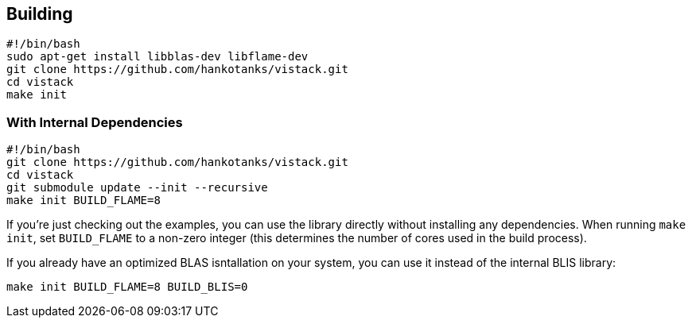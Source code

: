 == Building

[source,sh]
----
#!/bin/bash
sudo apt-get install libblas-dev libflame-dev
git clone https://github.com/hankotanks/vistack.git
cd vistack
make init
----

=== With Internal Dependencies

[source,sh]
----
#!/bin/bash
git clone https://github.com/hankotanks/vistack.git
cd vistack
git submodule update --init --recursive
make init BUILD_FLAME=8
----

If you're just checking out the examples,
you can use the library directly without installing any dependencies.
When running `make init`, set `BUILD_FLAME` to a non-zero integer
(this determines the number of cores used in the build process).

If you already have an optimized BLAS isntallation on your system,
you can use it instead of the internal BLIS library:
[source,sh]
----
make init BUILD_FLAME=8 BUILD_BLIS=0
----